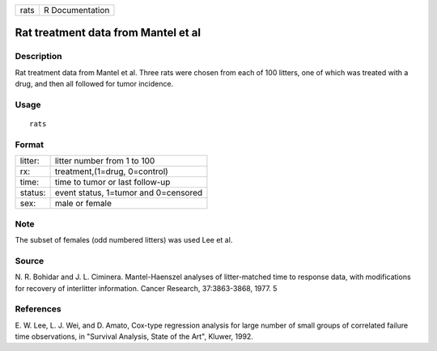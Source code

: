 +--------+-------------------+
| rats   | R Documentation   |
+--------+-------------------+

Rat treatment data from Mantel et al
------------------------------------

Description
~~~~~~~~~~~

Rat treatment data from Mantel et al. Three rats were chosen from each
of 100 litters, one of which was treated with a drug, and then all
followed for tumor incidence.

Usage
~~~~~

::

    rats

Format
~~~~~~

+-----------+----------------------------------------+
| litter:   | litter number from 1 to 100            |
+-----------+----------------------------------------+
| rx:       | treatment,(1=drug, 0=control)          |
+-----------+----------------------------------------+
| time:     | time to tumor or last follow-up        |
+-----------+----------------------------------------+
| status:   | event status, 1=tumor and 0=censored   |
+-----------+----------------------------------------+
| sex:      | male or female                         |
+-----------+----------------------------------------+

Note
~~~~

The subset of females (odd numbered litters) was used Lee et al.

Source
~~~~~~

N. R. Bohidar and J. L. Ciminera. Mantel-Haenszel analyses of
litter-matched time to response data, with modifications for recovery of
interlitter information. Cancer Research, 37:3863-3868, 1977. 5

References
~~~~~~~~~~

E. W. Lee, L. J. Wei, and D. Amato, Cox-type regression analysis for
large number of small groups of correlated failure time observations, in
"Survival Analysis, State of the Art", Kluwer, 1992.
